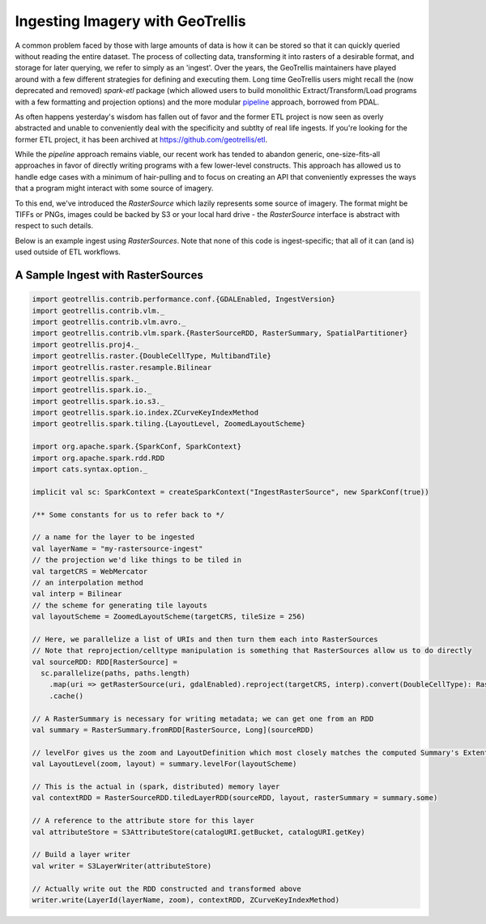 Ingesting Imagery with GeoTrellis
=================================

A common problem faced by those with large amounts of data is how it
can be stored so that it can quickly queried without reading the entire
dataset. The process of collecting data, transforming it into rasters of
a desirable format, and storage for later querying, we refer to simply as an
'ingest'. Over the years, the GeoTrellis maintainers have played around
with a few different strategies for defining and executing them. Long
time GeoTrellis users might recall the (now deprecated and removed) `spark-etl`
package (which allowed users to build monolithic Extract/Transform/Load programs
with a few formatting and projection options) and the more modular
`pipeline <./pipeline.html>`__ approach, borrowed from PDAL.

As often happens yesterday's wisdom has fallen out of favor
and the former ETL project is now seen as overly abstracted and unable to
conveniently deal with the specificity and subtlty of real life
ingests. If you're looking for the former ETL project, it has been archived
at https://github.com/geotrellis/etl.

While the `pipeline` approach remains viable, our recent work has tended to
abandon generic, one-size-fits-all approaches in favor of directly writing programs
with a few lower-level constructs. This approach has allowed us to handle
edge cases with a minimum of hair-pulling and to focus on creating an API
that conveniently expresses the ways that a program might interact with some
source of imagery.

To this end, we've introduced the `RasterSource` which lazily represents some
source of imagery. The format might be TIFFs or PNGs, images could be backed by
S3 or your local hard drive - the `RasterSource` interface is abstract with respect
to such details.

Below is an example ingest using `RasterSources`. Note that none of this code
is ingest-specific; that all of it can (and is) used outside of ETL workflows.


A Sample Ingest with RasterSources
----------------------------------

.. code:: scala

  import geotrellis.contrib.performance.conf.{GDALEnabled, IngestVersion}
  import geotrellis.contrib.vlm._
  import geotrellis.contrib.vlm.avro._
  import geotrellis.contrib.vlm.spark.{RasterSourceRDD, RasterSummary, SpatialPartitioner}
  import geotrellis.proj4._
  import geotrellis.raster.{DoubleCellType, MultibandTile}
  import geotrellis.raster.resample.Bilinear
  import geotrellis.spark._
  import geotrellis.spark.io._
  import geotrellis.spark.io.s3._
  import geotrellis.spark.io.index.ZCurveKeyIndexMethod
  import geotrellis.spark.tiling.{LayoutLevel, ZoomedLayoutScheme}

  import org.apache.spark.{SparkConf, SparkContext}
  import org.apache.spark.rdd.RDD
  import cats.syntax.option._

  implicit val sc: SparkContext = createSparkContext("IngestRasterSource", new SparkConf(true))

  /** Some constants for us to refer back to */

  // a name for the layer to be ingested
  val layerName = "my-rastersource-ingest"
  // the projection we'd like things to be tiled in
  val targetCRS = WebMercator
  // an interpolation method
  val interp = Bilinear
  // the scheme for generating tile layouts
  val layoutScheme = ZoomedLayoutScheme(targetCRS, tileSize = 256)

  // Here, we parallelize a list of URIs and then turn them each into RasterSources
  // Note that reprojection/celltype manipulation is something that RasterSources allow us to do directly
  val sourceRDD: RDD[RasterSource] =
    sc.parallelize(paths, paths.length)
      .map(uri => getRasterSource(uri, gdalEnabled).reproject(targetCRS, interp).convert(DoubleCellType): RasterSource)
      .cache()

  // A RasterSummary is necessary for writing metadata; we can get one from an RDD
  val summary = RasterSummary.fromRDD[RasterSource, Long](sourceRDD)

  // levelFor gives us the zoom and LayoutDefinition which most closely matches the computed Summary's Extent and CellSize
  val LayoutLevel(zoom, layout) = summary.levelFor(layoutScheme)

  // This is the actual in (spark, distributed) memory layer
  val contextRDD = RasterSourceRDD.tiledLayerRDD(sourceRDD, layout, rasterSummary = summary.some)

  // A reference to the attribute store for this layer
  val attributeStore = S3AttributeStore(catalogURI.getBucket, catalogURI.getKey)

  // Build a layer writer
  val writer = S3LayerWriter(attributeStore)

  // Actually write out the RDD constructed and transformed above
  writer.write(LayerId(layerName, zoom), contextRDD, ZCurveKeyIndexMethod)

